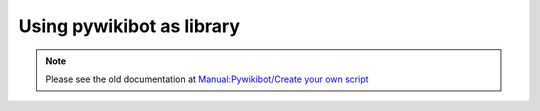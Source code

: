 Using pywikibot as library
------------

.. note::
   Please see the old documentation at `Manual:Pywikibot/Create your own script <https://www.mediawiki.org/wiki/Manual:Pywikibot/Create_your_own_script>`_
